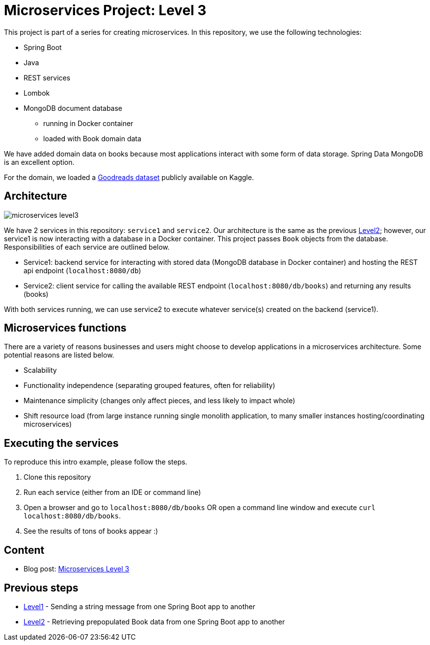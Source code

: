 = Microservices Project: Level 3

This project is part of a series for creating microservices. In this repository, we use the following technologies:

* Spring Boot
* Java
* REST services
* Lombok
* MongoDB document database
** running in Docker container
** loaded with Book domain data

We have added domain data on books because most applications interact with some form of data storage. Spring Data MongoDB is an excellent option.

For the domain, we loaded a https://www.kaggle.com/jealousleopard/goodreadsbooks[Goodreads dataset^] publicly available on Kaggle.

== Architecture

image::microservices-level3.png[]

We have 2 services in this repository: `service1` and `service2`. Our architecture is the same as the previous https://github.com/JMHReif/microservices-level2[Level2^]; however, our service1 is now interacting with a database in a Docker container. This project passes `Book` objects from the database. Responsibilities of each service are outlined below.

* Service1: backend service for interacting with stored data (MongoDB database in Docker container) and hosting the REST api endpoint (`localhost:8080/db`)
* Service2: client service for calling the available REST endpoint (`localhost:8080/db/books`) and returning any results (books)

With both services running, we can use service2 to execute whatever service(s) created on the backend (service1).

== Microservices functions

There are a variety of reasons businesses and users might choose to develop applications in a microservices architecture. Some potential reasons are listed below.

* Scalability
* Functionality independence (separating grouped features, often for reliability)
* Maintenance simplicity (changes only affect pieces, and less likely to impact whole)
* Shift resource load (from large instance running single monolith application, to many smaller instances hosting/coordinating microservices)

== Executing the services

To reproduce this intro example, please follow the steps.

1. Clone this repository
2. Run each service (either from an IDE or command line)
3. Open a browser and go to `localhost:8080/db/books` OR open a command line window and execute `curl localhost:8080/db/books`.
4. See the results of tons of books appear :)

== Content

* Blog post: https://jmhreif.com/blog/microservices-level3/[Microservices Level 3^]

== Previous steps

* https://github.com/JMHReif/microservices-level1[Level1] - Sending a string message from one Spring Boot app to another
* https://github.com/JMHReif/microservices-level2[Level2] - Retrieving prepopulated Book data from one Spring Boot app to another